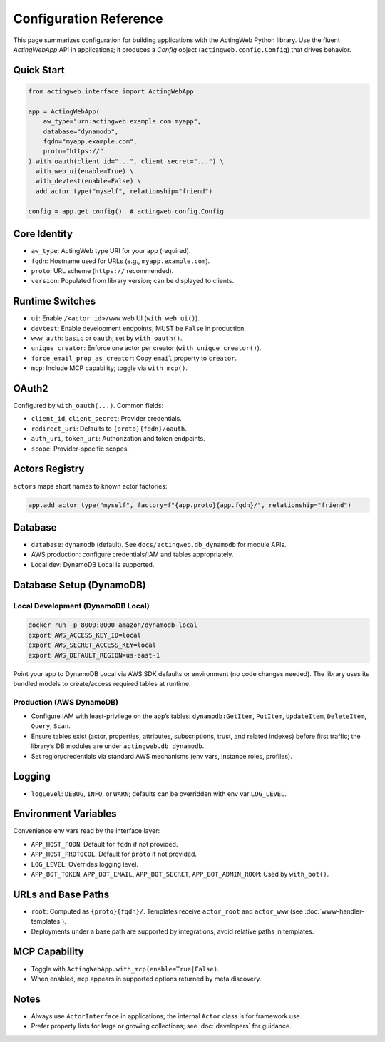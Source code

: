 Configuration Reference
=======================

This page summarizes configuration for building applications with the ActingWeb Python library. Use the fluent `ActingWebApp` API in applications; it produces a `Config` object (``actingweb.config.Config``) that drives behavior.

Quick Start
-----------

.. code-block:: python

    from actingweb.interface import ActingWebApp

    app = ActingWebApp(
        aw_type="urn:actingweb:example.com:myapp",
        database="dynamodb",
        fqdn="myapp.example.com",
        proto="https://"
    ).with_oauth(client_id="...", client_secret="...") \
     .with_web_ui(enable=True) \
     .with_devtest(enable=False) \
     .add_actor_type("myself", relationship="friend")

    config = app.get_config()  # actingweb.config.Config

Core Identity
-------------

- ``aw_type``: ActingWeb type URI for your app (required).
- ``fqdn``: Hostname used for URLs (e.g., ``myapp.example.com``).
- ``proto``: URL scheme (``https://`` recommended).
- ``version``: Populated from library version; can be displayed to clients.

Runtime Switches
----------------

- ``ui``: Enable ``/<actor_id>/www`` web UI (``with_web_ui()``).
- ``devtest``: Enable development endpoints; MUST be ``False`` in production.
- ``www_auth``: ``basic`` or ``oauth``; set by ``with_oauth()``.
- ``unique_creator``: Enforce one actor per creator (``with_unique_creator()``).
- ``force_email_prop_as_creator``: Copy ``email`` property to ``creator``.
- ``mcp``: Include MCP capability; toggle via ``with_mcp()``.

OAuth2
------

Configured by ``with_oauth(...)``. Common fields:

- ``client_id``, ``client_secret``: Provider credentials.
- ``redirect_uri``: Defaults to ``{proto}{fqdn}/oauth``.
- ``auth_uri``, ``token_uri``: Authorization and token endpoints.
- ``scope``: Provider-specific scopes.

Actors Registry
---------------

``actors`` maps short names to known actor factories:

.. code-block:: python

    app.add_actor_type("myself", factory=f"{app.proto}{app.fqdn}/", relationship="friend")

Database
--------

- ``database``: ``dynamodb`` (default). See ``docs/actingweb.db_dynamodb`` for module APIs.
- AWS production: configure credentials/IAM and tables appropriately.
- Local dev: DynamoDB Local is supported.

Database Setup (DynamoDB)
-------------------------

Local Development (DynamoDB Local)
~~~~~~~~~~~~~~~~~~~~~~~~~~~~~~~~~~

.. code-block:: bash

    docker run -p 8000:8000 amazon/dynamodb-local
    export AWS_ACCESS_KEY_ID=local
    export AWS_SECRET_ACCESS_KEY=local
    export AWS_DEFAULT_REGION=us-east-1

Point your app to DynamoDB Local via AWS SDK defaults or environment (no code changes needed). The library uses its bundled models to create/access required tables at runtime.

Production (AWS DynamoDB)
~~~~~~~~~~~~~~~~~~~~~~~~~

- Configure IAM with least-privilege on the app’s tables: ``dynamodb:GetItem``, ``PutItem``, ``UpdateItem``, ``DeleteItem``, ``Query``, ``Scan``.
- Ensure tables exist (actor, properties, attributes, subscriptions, trust, and related indexes) before first traffic; the library’s DB modules are under ``actingweb.db_dynamodb``.
- Set region/credentials via standard AWS mechanisms (env vars, instance roles, profiles).

Logging
-------

- ``logLevel``: ``DEBUG``, ``INFO``, or ``WARN``; defaults can be overridden with env var ``LOG_LEVEL``.

Environment Variables
---------------------

Convenience env vars read by the interface layer:

- ``APP_HOST_FQDN``: Default for ``fqdn`` if not provided.
- ``APP_HOST_PROTOCOL``: Default for ``proto`` if not provided.
- ``LOG_LEVEL``: Overrides logging level.
- ``APP_BOT_TOKEN``, ``APP_BOT_EMAIL``, ``APP_BOT_SECRET``, ``APP_BOT_ADMIN_ROOM``: Used by ``with_bot()``.

URLs and Base Paths
-------------------

- ``root``: Computed as ``{proto}{fqdn}/``. Templates receive ``actor_root`` and ``actor_www`` (see :doc:`www-handler-templates`).
- Deployments under a base path are supported by integrations; avoid relative paths in templates.

MCP Capability
--------------

- Toggle with ``ActingWebApp.with_mcp(enable=True|False)``.
- When enabled, ``mcp`` appears in supported options returned by meta discovery.

Notes
-----

- Always use ``ActorInterface`` in applications; the internal ``Actor`` class is for framework use.
- Prefer property lists for large or growing collections; see :doc:`developers` for guidance.
